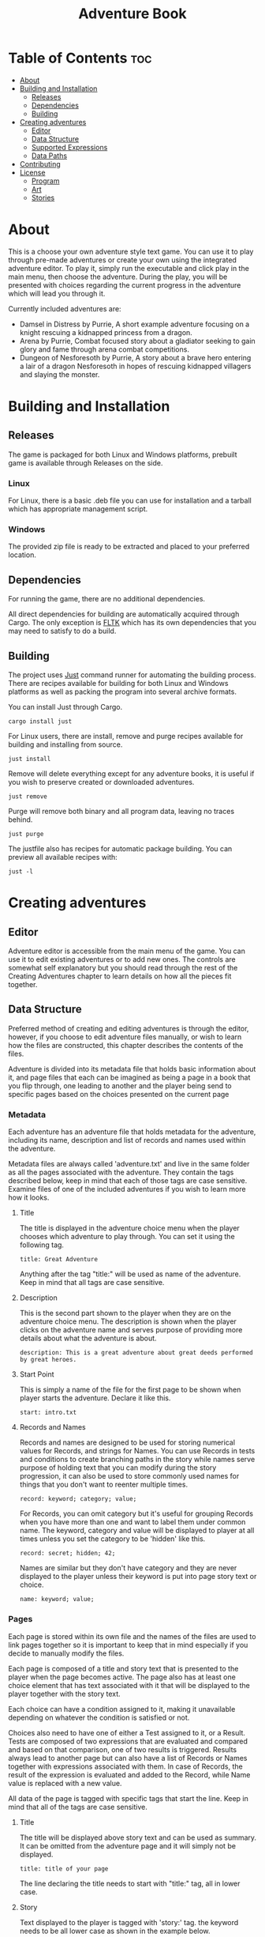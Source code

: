 #+title: Adventure Book
#+description: Adventure book is a text based game in choose your own adventure style.

* Table of Contents :toc:
- [[#about][About]]
- [[#building-and-installation][Building and Installation]]
  - [[#releases][Releases]]
  - [[#dependencies][Dependencies]]
  - [[#building][Building]]
- [[#creating-adventures][Creating adventures]]
  - [[#editor][Editor]]
  - [[#data-structure][Data Structure]]
  - [[#supported-expressions][Supported Expressions]]
  - [[#data-paths][Data Paths]]
- [[#contributing][Contributing]]
- [[#license][License]]
  - [[#program][Program]]
  - [[#art][Art]]
  - [[#stories][Stories]]

* About
This is a choose your own adventure style text game. You can use it to play through pre-made adventures or create your own using the integrated adventure editor. To play it, simply run the executable and click play in the main menu, then choose the adventure. During the play, you will be presented with choices regarding the current progress in the adventure which will lead you through it.

Currently included adventures are:
- Damsel in Distress by Purrie, A short example adventure focusing on a knight rescuing a kidnapped princess from a dragon.
- Arena by Purrie, Combat focused story about a gladiator seeking to gain glory and fame through arena combat competitions.
- Dungeon of Nesforesoth by Purrie, A story about a brave hero entering a lair of a dragon Nesforesoth in hopes of rescuing kidnapped villagers and slaying the monster.
* Building and Installation
** Releases
The game is packaged for both Linux and Windows platforms, prebuilt game is available through Releases on the side.
*** Linux
For Linux, there is a basic .deb file you can use for installation and a tarball which has appropriate management script.

*** Windows
The provided zip file is ready to be extracted and placed to your preferred location.

** Dependencies
For running the game, there are no additional dependencies.

All direct dependencies for building are automatically acquired through Cargo. The only exception is [[https://github.com/fltk-rs/fltk-rs][FLTK]] which has its own dependencies that you may need to satisfy to do a build.

** Building
The project uses [[https://github.com/casey/just][Just]] command runner for automating the building process. There are recipes available for building for both Linux and Windows platforms as well as packing the program into several archive formats.

You can install Just through Cargo.
#+BEGIN_SRC shell
cargo install just
#+END_SRC

For Linux users, there are install, remove and purge recipes available for building and installing from source.
#+BEGIN_SRC shell
just install
#+END_SRC
Remove will delete everything except for any adventure books, it is useful if you wish to preserve created or downloaded adventures.
#+BEGIN_SRC shell
just remove
#+END_SRC
Purge will remove both binary and all program data, leaving no traces behind.
#+BEGIN_SRC shell
just purge
#+END_SRC

The justfile also has recipes for automatic package building. You can preview all available recipes with:
#+BEGIN_SRC shell
just -l
#+END_SRC

* Creating adventures
** Editor
Adventure editor is accessible from the main menu of the game. You can use it to edit existing adventures or to add new ones. The controls are somewhat self explanatory but you should read through the rest of the Creating Adventures chapter to learn details on how all the pieces fit together.
** Data Structure
Preferred method of creating and editing adventures is through the editor, however, if you choose to edit adventure files manually, or wish to learn how the files are constructed, this chapter describes the contents of the files.

Adventure is divided into its metadata file that holds basic information about it, and page files that each can be imagined as being a page in a book that you flip through, one leading to another and the player being send to specific pages based on the choices presented on the current page

*** Metadata
Each adventure has an adventure file that holds metadata for the adventure, including its name, description and list of records and names used within the adventure.

Metadata files are always called 'adventure.txt' and live in the same folder as all the pages associated with the adventure. They contain the tags described below, keep in mind that each of those tags are case sensitive.
Examine files of one of the included adventures if you wish to learn more how it looks.

**** Title
The title is displayed in the adventure choice menu when the player chooses which adventure to play through. You can set it using the following tag.
#+BEGIN_SRC
title: Great Adventure
#+END_SRC
Anything after the tag "title:" will be used as name of the adventure. Keep in mind that all tags are case sensitive.

**** Description
This is the second part shown to the player when they are on the adventure choice menu. The description is shown when the player clicks on the adventure name and serves purpose of providing more details about what the adventure is about.
#+BEGIN_SRC
description: This is a great adventure about great deeds performed by great heroes.
#+END_SRC

**** Start Point
This is simply a name of the file for the first page to be shown when player starts the adventure. Declare it like this.
#+BEGIN_SRC
start: intro.txt
#+END_SRC

**** Records and Names
Records and names are designed to be used for storing numerical values for Records, and strings for Names. You can use Records in tests and conditions to create branching paths in the story while names serve purpose of holding text that you can modify during the story progression, it can also be used to store commonly used names for things that you don't want to reenter multiple times.
#+BEGIN_SRC
record: keyword; category; value;
#+END_SRC
For Records, you can omit category but it's useful for grouping Records when you have more than one and want to label them under common name. The keyword, category and value will be displayed to player at all times unless you set the category to be 'hidden' like this.
#+BEGIN_SRC
record: secret; hidden; 42;
#+END_SRC

Names are similar but they don't have category and they are never displayed to the player unless their keyword is put into page story text or choice.
#+BEGIN_SRC
name: keyword; value;
#+END_SRC

*** Pages
Each page is stored within its own file and the names of the files are used to link pages together so it is important to keep that in mind especially if you decide to manually modify the files.

Each page is composed of a title and story text that is presented to the player when the page becomes active. The page also has at least one choice element that has text associated with it that will be displayed to the player together with the story text.

Each choice can have a condition assigned to it, making it unavailable depending on whatever the condition is satisfied or not.

Choices also need to have one of either a Test assigned to it, or a Result. Tests are composed of two expressions that are evaluated and compared and based on that comparison, one of two results is triggered. Results always lead to another page but can also have a list of Records or Names together with expressions associated with them. In case of Records, the result of the expression is evaluated and added to the Record, while Name value is replaced with a new value.

All data of the page is tagged with specific tags that start the line. Keep in mind that all of the tags are case sensitive.
**** Title
The title will be displayed above story text and can be used as summary. It can be omitted from the adventure page and it will simply not be displayed.
#+BEGIN_SRC
title: title of your page
#+END_SRC
The line declaring the title needs to start with "title:" tag, all in lower case.

**** Story
Text displayed to the player is tagged with 'story:' tag. the keyword needs to be all lower case as shown in the example below.
#+BEGIN_SRC
story: You approach your destination, a haunted castle where great evil resides. How do you proceed?
#+END_SRC
The text can span multiple lines and all of it will be displayed until it reaches another page data tag.

Story text can also contain keywords of Records and Names, those will be evaluated to their correct values before being displayed to the player.

**** Choices
Choices represent possible player response to described story. Each choice contains text which describes what kind of response it represents.

A choice can be declared by starting a line with choice keyword like this.
#+BEGIN_SRC
choice: Proceed with confidence.
#+END_SRC
The line will be treated as a choice that player can choose. Anything after "choice:" will be shown to player.

***** Choices can have conditions that determine whatever player can choose them
A condition can be added to a choice by adding following pattern in any point in choice declaration. There can only be one condition per choice. The name of the condition can be multiple words, all trailing and preceding white spaces are trimmed when evaluating it so those are irrelevant.
#+BEGIN_SRC
{condition: condition name}
#+END_SRC
For example, a full choice declaration could look like this.
#+BEGIN_SRC
choice: Proceed with confidence. {condition: confident}
#+END_SRC

***** Choices can perform tests when they're chosen
If you include name of the test with following pattern in choice declaration, a test will be performed when the choice is chosen. The same rules apply as to condition described above. There can be only one test per choice, name is trimmed of white spaces but spaces in between words matter if you have multiple words in a name. Tho, the test also is incompatible with declaring a result since tests lead to different results depending on success or failure. The test declaration can be in any position in the line after choice tag and it will not be shown to player. Names of tests are case sensitive.
#+BEGIN_SRC
choice: Proceed with confidence {test: challenge bravery}
#+END_SRC

***** Choices must declare either a test or a result
Result can be declared the same way as tests.
#+BEGIN_SRC
choice: Proceed with confidence {result: brave}
#+END_SRC
This will invoke result named "brave". As with tests, result names are case sensitive.
***** Game Over
A choice can be set to end the game if you include the following result, the name is reserved and will always lead to end of the current adventure.
#+BEGIN_SRC
choice: The story is over {result: game over}
#+END_SRC

**** Conditions
A condition can be declared with a tag 'condition:'
#+BEGIN_SRC
condition: name of condition; left side expression; comparison; right side expression;
#+END_SRC
For example, the following condition will test if Record named "confidence" is higher than 3.
#+BEGIN_SRC
condition: confident; [confidence]; >; 3;
#+END_SRC
Condition names are case sensitive.

**** Tests
Tests are declared with following pattern.
#+BEGIN_SRC
test: test name; left side expression; comparison; right side expression; truth result; false result;
#+END_SRC

For example, the following test can be called with name "challenge bravery" and it will invoke result named "brave" if the 20 sided die rolls under the confidence Record or "cowardly" on otherwise.
#+BEGIN_SRC
test: challenge bravery; 1d20; <; [confidence]; brave; cowardly;
#+END_SRC

**** Results
You can declare results as in the example below.
#+BEGIN_SRC
result: name; story page name;
#+END_SRC

Tag "result" is case sensitive and should be all lower case. It has to be followed with next adventure book page file name. When the result is triggered, the game will read the file with that name and load it as next adventure book page, presenting its story text, choices and all other elements.
#+BEGIN_SRC
result: brave; battle.txt;
#+END_SRC
Page file name should be treated as both case sensitive and insensitive to ensure compatibility between platforms. Meaning, file names should be in all lower case, preferably no spaces, instead either underscore or dashes should be used.

Results can also modify Records and Names.
#+BEGIN_SRC
result: name; page file name; keyword; expression;
#+END_SRC

Expression follows all the rules explained in the Expressions chapter and will be added to the value of the Record or subtracted if it evaluates to a negative number. In case of Names, the expression will replace the value instead, use the Name's keyword in the expression to append or prepend text to it.
#+BEGIN_SRC
result: brave; battle.txt; confidence; 1;
#+END_SRC

** Supported Expressions
Those are used in tests and conditions. Left and right side expression will be evaluated according to following rules and then compared.
| Example           | Description                                                                                                                              |
|-------------------+------------------------------------------------------------------------------------------------------------------------------------------|
| 1d20              | Simulates rolling a die, the first number representing how many dice, the second how many sides each have.                               |
| [keyword]d4       | Record keywords can be inserted into expressions at any point                                                                            |
| 2d6p4             | Adding p after the die expression will treat it as a dice pool, it will count the dice that roll equal or higher than the number after p |
| 2d6q4             | Similar to above but only dice that roll below or equal q number will be counted.                                                        |
| 2x6               | The exploding dice. Highest roll on a die will add a new die to the roll, increasing the total value potentially indefinitely.           |
| 1 + 5 - 8 * 2 / 3 | All values can be added, subtracted, multiplied or divided.                                                                              |
| 1d20h1d20         | Using h symbol between two expressions lets you roll two sets of dice and choose the higher result of the two                            |
| 1d20l1d20         | l works similarly to the above but the lowest value is chosen instead.                                                                   |

*** Comparison
Following comparisons are available.
| Comparison | Description                                                                                         |
|------------+-----------------------------------------------------------------------------------------------------|
| >          | Will evaluate to truth if left side expression is a higher number than the right side expression.   |
| <          | Opposite of the above                                                                               |
| >=         | Will evaluate to truth if the left side expression is higher or equal to the right side expression. |
| <=         | Like above but will be truth if right side is greater or equal to left                              |
| =          | Will evaluate to truth if both side expressions are equal.                                          |
| !          | Opposite of the above                                                                               |
*** Order of Operation
First, all record names are evaluated into numbers, then all the random dice expressions are evaluated and lastly, the rest of evaluation is handled according to rules of mathematics. You can use brackets to group operations together to change the order of evaluation for the final math part.

Example of an expression could look like this.
#+BEGIN_SRC
1d20 + ([strength] - 10) / 2
#+END_SRC

** Data Paths
Each adventure is stored in a separate folder in one of the following locations:
| Path                                                     | Description                                    |
|----------------------------------------------------------+------------------------------------------------|
| .\data\books\                                            | Intended for both debugging and Windows builds |
| C\Users\[user]\AppData\Roaming\adventure-book\data\books | Windows                                        |
| /home/[user]/.local/share/adventure-book/data/books      | Linux                                          |
* Contributing
This is an open project and contributions in form of adventures, bug reports, code or art or other are accepted. For small additions, changes and fixes, simply fork the project and create your changes in a new branch, then send a merge request. For larger changes, first post an issue to discuss what you want to do to avoid waste of time in case the change would be outside of the scope of this project.

Originally I created this game as a way to practice Rust and learn how to use FLTK GUI framework within Rust environment and as the project reached a state I'm satisfied with, my own involvement will be limited.
* License
** Program
Copyright (C) 2022 Purrie Brightstar

This program is free software; you can redistribute it and/or modify it under the terms of the [[https://www.gnu.org/licenses/old-licenses/gpl-2.0.en.html][GNU General Public License version 2]] as published by the Free Software Foundation;

This program is distributed in the hope that it will be useful, but WITHOUT ANY WARRANTY; without even the implied warranty of MERCHANTABILITY or FITNESS FOR A PARTICULAR PURPOSE.  See the GNU General Public License for more details.
** Art
Copyright (C) 2022 Purrie Brightstar
All included art is under [[https://creativecommons.org/licenses/by-sa/4.0/legalcode][Creative Commons BY-SA v4]] license unless stated otherwise.

Included svg icons are under Public Domain license.
** Stories
Copyright (C) 2022 Purrie Brightstar
All stories included in the program are under [[https://creativecommons.org/licenses/by-sa/4.0/legalcode][Creative Commons BY-SA v4]] license unless stated otherwise.
